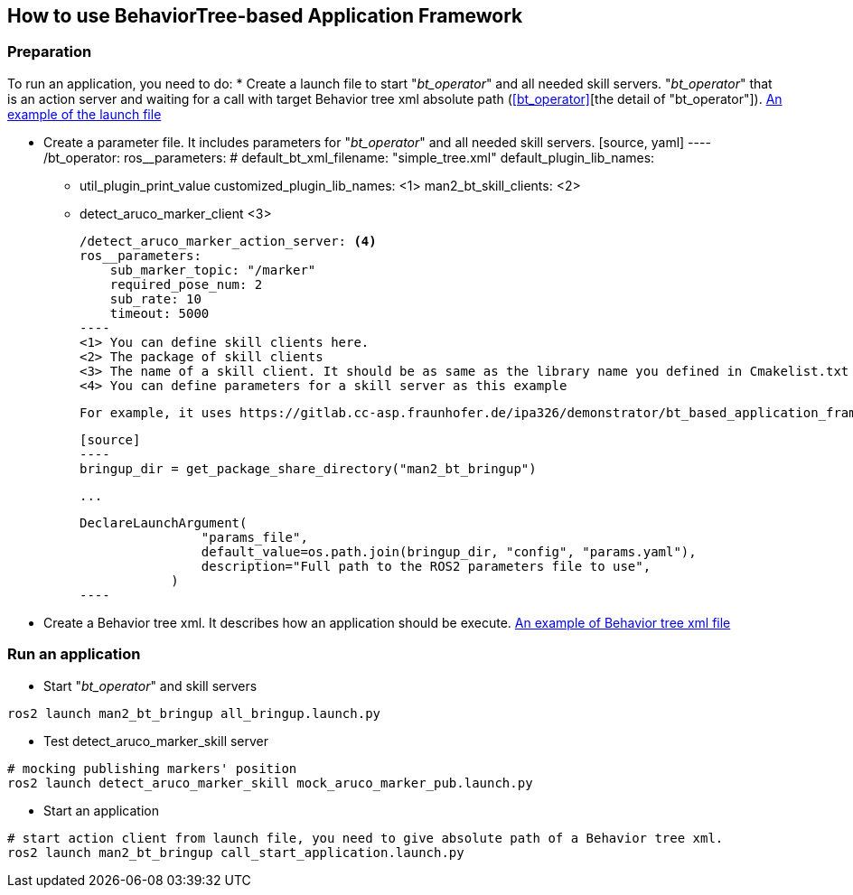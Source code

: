 :imagesdir: ./images

== How to use BehaviorTree-based Application Framework

=== Preparation
To run an application, you need to do:
* Create a launch file to start "__bt_operator__" and all needed skill servers. "__bt_operator__" that is an action server and waiting for a call with target Behavior tree xml absolute path (<<bt_operator>>[the detail of "bt_operator"]).
https://gitlab.cc-asp.fraunhofer.de/ipa326/demonstrator/bt_based_application_framework/-/blob/ros2/man2_bt_bringup/launch/all_bringup.launch.py[An example of the launch file]

* Create a parameter file. It includes parameters for "__bt_operator__" and all needed skill servers.
    [source, yaml]
    ----
    /bt_operator:
    ros__parameters:
        # default_bt_xml_filename: "simple_tree.xml"
        default_plugin_lib_names:
        - util_plugin_print_value
        customized_plugin_lib_names: <1>
        man2_bt_skill_clients: <2>
            - detect_aruco_marker_client <3>

    /detect_aruco_marker_action_server: <4>
    ros__parameters:
        sub_marker_topic: "/marker"
        required_pose_num: 2
        sub_rate: 10
        timeout: 5000
    ----
    <1> You can define skill clients here.
    <2> The package of skill clients
    <3> The name of a skill client. It should be as same as the library name you defined in Cmakelist.txt
    <4> You can define parameters for a skill server as this example

    For example, it uses https://gitlab.cc-asp.fraunhofer.de/ipa326/demonstrator/bt_based_application_framework/-/blob/ros2/man2_bt_bringup/config/params.yaml[the parameter file] in the launch file example.

    [source]
    ----
    bringup_dir = get_package_share_directory("man2_bt_bringup")

    ...

    DeclareLaunchArgument(
                    "params_file",
                    default_value=os.path.join(bringup_dir, "config", "params.yaml"),
                    description="Full path to the ROS2 parameters file to use",
                )
    ----

* Create a Behavior tree xml. It describes how an application should be execute. https://gitlab.cc-asp.fraunhofer.de/ipa326/demonstrator/bt_based_application_framework/-/blob/ros2/man2_bt_bringup/trees/simple_tree.xml[An example of Behavior tree xml file]

=== Run an application
* Start "__bt_operator__" and skill servers
```
ros2 launch man2_bt_bringup all_bringup.launch.py
```

* Test detect_aruco_marker_skill server
```
# mocking publishing markers' position
ros2 launch detect_aruco_marker_skill mock_aruco_marker_pub.launch.py
```

* Start an application
```
# start action client from launch file, you need to give absolute path of a Behavior tree xml.
ros2 launch man2_bt_bringup call_start_application.launch.py
```
